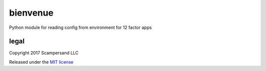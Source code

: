 =========
bienvenue
=========

Python module for reading config from environment for 12 factor apps

legal
-----

Copyright 2017 Scampersand LLC

Released under the `MIT license <https://github.com/scampersand/bienvenue/blob/master/LICENSE>`_
